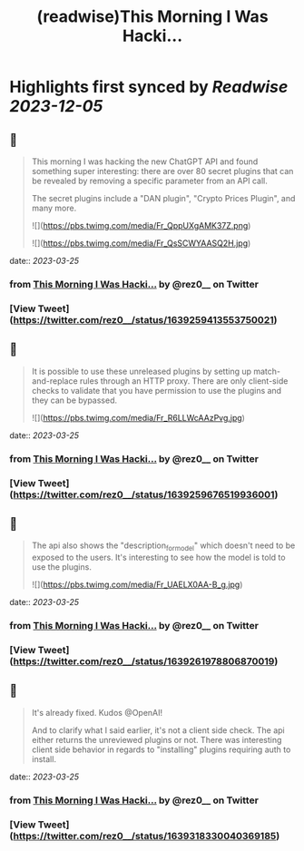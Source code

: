 :PROPERTIES:
:title: (readwise)This Morning I Was Hacki...
:END:

:PROPERTIES:
:author: [[rez0__ on Twitter]]
:full-title: "This Morning I Was Hacki..."
:category: [[tweets]]
:url: https://twitter.com/rez0__/status/1639259413553750021
:image-url: https://pbs.twimg.com/profile_images/1696254262303436800/cnIo7SO0.jpg
:END:

* Highlights first synced by [[Readwise]] [[2023-12-05]]
** 📌
#+BEGIN_QUOTE
This morning I was hacking the new ChatGPT API and found something super interesting: there are over 80 secret plugins that can be revealed by removing a specific parameter from an API call.

The secret plugins include a "DAN plugin", "Crypto Prices Plugin", and many more. 

![](https://pbs.twimg.com/media/Fr_QppUXgAMK37Z.png) 

![](https://pbs.twimg.com/media/Fr_QsSCWYAASQ2H.jpg) 
#+END_QUOTE
    date:: [[2023-03-25]]
*** from _This Morning I Was Hacki..._ by @rez0__ on Twitter
*** [View Tweet](https://twitter.com/rez0__/status/1639259413553750021)
** 📌
#+BEGIN_QUOTE
It is possible to use these unreleased plugins by setting up match-and-replace rules through an HTTP proxy. There are only client-side checks to validate that you have permission to use the plugins and they can be bypassed. 

![](https://pbs.twimg.com/media/Fr_R6LLWcAAzPvg.jpg) 
#+END_QUOTE
    date:: [[2023-03-25]]
*** from _This Morning I Was Hacki..._ by @rez0__ on Twitter
*** [View Tweet](https://twitter.com/rez0__/status/1639259676519936001)
** 📌
#+BEGIN_QUOTE
The api also shows the "description_for_model" which doesn't need to be exposed to the users. It's interesting to see how the model is told to use the plugins. 

![](https://pbs.twimg.com/media/Fr_UAELX0AA-B_g.jpg) 
#+END_QUOTE
    date:: [[2023-03-25]]
*** from _This Morning I Was Hacki..._ by @rez0__ on Twitter
*** [View Tweet](https://twitter.com/rez0__/status/1639261978806870019)
** 📌
#+BEGIN_QUOTE
It's already fixed. Kudos @OpenAI!

And to clarify what I said earlier, it's not a client side check. The api either returns the unreviewed plugins or not. There was interesting client side behavior in regards to "installing" plugins requiring auth to install. 
#+END_QUOTE
    date:: [[2023-03-25]]
*** from _This Morning I Was Hacki..._ by @rez0__ on Twitter
*** [View Tweet](https://twitter.com/rez0__/status/1639318330040369185)